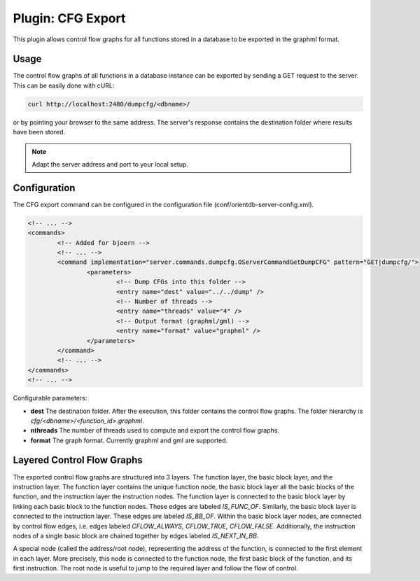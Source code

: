 Plugin: CFG Export
==================

This plugin allows control flow graphs for all functions stored in a
database to be exported in the graphml format.

Usage
-----

The control flow graphs of all functions in a database instance can be
exported by sending a GET request to the server. This can be easily
done with cURL:

.. code-block:: none

	curl http://localhost:2480/dumpcfg/<dbname>/

or by pointing your browser to the same address. The server's
response contains the destination folder where results have been
stored.

.. note::

	Adapt the server address and port to your local setup.

Configuration
-------------

The CFG export command can be configured in the configuration file
(conf/orientdb-server-config.xml).

.. code-block:: none

	<!-- ... -->
	<commands>
		<!-- Added for bjoern -->
		<!-- ... -->
		<command implementation="server.commands.dumpcfg.OServerCommandGetDumpCFG" pattern="GET|dumpcfg/">
			<parameters>
				<!-- Dump CFGs into this folder -->
				<entry name="dest" value="../../dump" />
				<!-- Number of threads -->
				<entry name="threads" value="4" />
				<!-- Output format (graphml/gml) -->
				<entry name="format" value="graphml" />
			</parameters>
		</command>
		<!-- ... -->
	</commands>
	<!-- ... -->

Configurable parameters:

- **dest** The destination folder. After the execution, this folder
  contains the control flow graphs. The folder hierarchy is
  `cfg/<dbname>/<function_id>.graphml`.
- **nthreads** The number of threads used to compute and export the
  control flow graphs.
- **format** The graph format. Currently graphml and gml are supported.

Layered Control Flow Graphs
---------------------------

The exported control flow graphs are structured into 3 layers. The
function layer, the basic block layer, and the instruction layer. The
function layer contains the unique function node, the basic block layer
all the basic blocks of the function, and the instruction layer the
instruction nodes. The function layer is connected to the basic block
layer by linking each basic block to the function nodes. These edges
are labeled `IS_FUNC_OF`. Similarly, the basic block layer is connected
to the instruction layer. These edges are labeled `IS_BB_OF`. Within
the basic block layer nodes, are connected by control flow edges, i.e.
edges labeled `CFLOW_ALWAYS, CFLOW_TRUE, CFLOW_FALSE`. Additionally,
the instruction nodes of a single basic block are chained together by
edges labeled `IS_NEXT_IN_BB`.

A special node (called the address/root node), representing the address
of the function, is connected to the first element in each layer. More
precisely, this node is connected to the function node, the first basic
block of the function, and its first instruction. The root node is
useful to jump to the required layer and follow the flow of control.

.. .. note::

..        We could call this the `layered control flow graph`. Maybe we
..        should also connect the last instruction of a BB with the first
..        instruction of the next BB.
